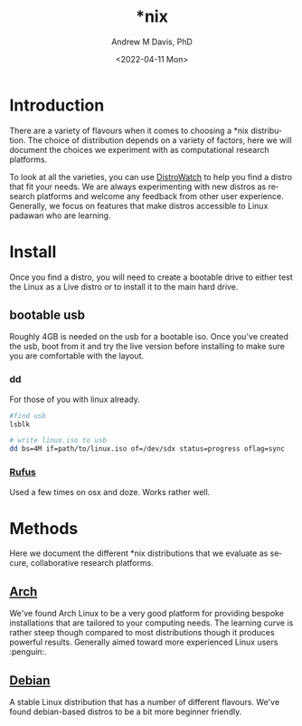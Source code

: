 #+options: ':nil *:t -:t ::t <:t H:3 \n:nil ^:t arch:headline
#+options: author:t broken-links:nil c:nil creator:nil
#+options: d:(not "LOGBOOK") date:t e:t email:nil f:t inline:t num:nil
#+options: p:nil pri:nil prop:nil stat:t tags:t tasks:t tex:t
#+options: timestamp:t title:t toc:t todo:t |:t
#+title: *nix
#+date: <2022-04-11 Mon>
#+author: Andrew M Davis, PhD
#+email: @reconmaster:matrix.org
#+language: en
#+select_tags: export
#+exclude_tags: noexport
#+creator: Emacs 27.2 (Org mode 9.4.6)
#+cite_export:
* Introduction
There are a variety of flavours when it comes to choosing a *nix
distribution. The choice of distribution depends on a variety of
factors, here we will document the choices we experiment with as
computational research platforms.

To look at all the varieties, you can use [[https://distrowatch.com/][DistroWatch]] to help you find
a distro that fit your needs. We are always experimenting with new
distros as research platforms and welcome any feedback from other user
experience. Generally, we focus on features that make distros
accessible to Linux padawan who are learning.
* Install
Once you find a distro, you will need to create a bootable drive to
either test the Linux as a Live distro or to install it to the main
hard drive.
** bootable usb
   :PROPERTIES:
   :ID:       fa794bbd-876d-4889-a7be-b0962db9110a
   :END:
Roughly 4GB is needed on the usb for a bootable iso. Once you've
created the usb, boot from it and try the live version before
installing to make sure you are comfortable with the layout.
*** dd
For those of you with linux already.

#+begin_src sh
#find usb
lsblk

# write linux.iso to usb
dd bs=4M if=path/to/linux.iso of=/dev/sdx status=progress oflag=sync
#+end_src
*** [[https://rufus.ie/][Rufus]]
Used a few times on osx and doze. Works rather well.
* Methods
Here we document the different *nix distributions that we evaluate as
secure, collaborative research platforms.
** [[file:arch.org][Arch]]
We've found Arch Linux to be a very good platform for providing
bespoke installations that are tailored to your computing needs. The
learning curve is rather steep though compared to most distributions
though it produces powerful results. Generally aimed toward more
experienced Linux users :penguin:.
** [[file:debian.org][Debian]]
A stable Linux distribution that has a number of different flavours.
We've found debian-based distros to be a bit more beginner friendly.
